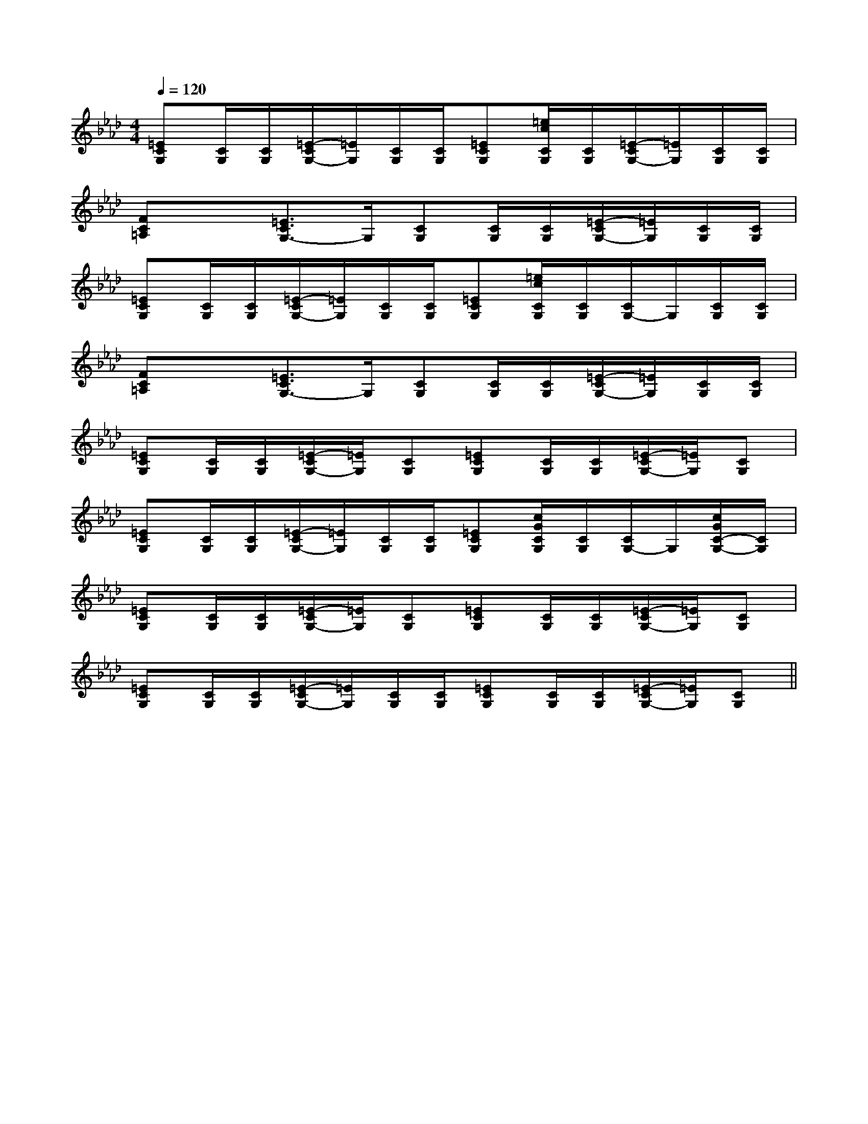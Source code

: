 X:1
T:
M:4/4
L:1/8
Q:1/4=120
K:Ab
%4flats
%%MIDI program 0
%%MIDI program 0
V:1
%%MIDI program 24
[=ECG,][C/2G,/2][C/2G,/2][=E/2-C/2G,/2-][=E/2G,/2][C/2G,/2][C/2G,/2][=ECG,][=e/2c/2C/2G,/2][C/2G,/2][=E/2-C/2G,/2-][=E/2G,/2][C/2G,/2][C/2G,/2]|
[FC=A,]x[=E3/2C3/2G,3/2-]G,/2[CG,][C/2G,/2][C/2G,/2][=E/2-C/2G,/2-][=E/2G,/2][C/2G,/2][C/2G,/2]|
[=ECG,][C/2G,/2][C/2G,/2][=E/2-C/2G,/2-][=E/2G,/2][C/2G,/2][C/2G,/2][=ECG,][=e/2c/2C/2G,/2][C/2G,/2][C/2G,/2-]G,/2[C/2G,/2][C/2G,/2]|
[FC=A,]x[=E3/2C3/2G,3/2-]G,/2[CG,][C/2G,/2][C/2G,/2][=E/2-C/2G,/2-][=E/2G,/2][C/2G,/2][C/2G,/2]|
[=ECG,][C/2G,/2][C/2G,/2][=E/2-C/2G,/2-][=E/2G,/2][CG,][=ECG,][C/2G,/2][C/2G,/2][=E/2-C/2G,/2-][=E/2G,/2][CG,]|
[=ECG,][C/2G,/2][C/2G,/2][=E/2-C/2G,/2-][=E/2G,/2][C/2G,/2][C/2G,/2][=ECG,][c/2G/2C/2G,/2][C/2G,/2][C/2G,/2-]G,/2[c/2G/2C/2-G,/2-][C/2G,/2]|
[=ECG,][C/2G,/2][C/2G,/2][=E/2-C/2G,/2-][=E/2G,/2][CG,][=ECG,][C/2G,/2][C/2G,/2][=E/2-C/2G,/2-][=E/2G,/2][CG,]|
[=ECG,][C/2G,/2][C/2G,/2][=E/2-C/2G,/2-][=E/2G,/2][C/2G,/2][C/2G,/2][=ECG,][C/2G,/2][C/2G,/2][=E/2-C/2G,/2-][=E/2G,/2][CG,]||
|
|
|
|
|
|
|
|
|
|
|
|
|
|
[ED][ED][ED][ED][ED][ED][ED][ED][ED][ED][ED][ED][ED][ED][ED]-D-A,-D-A,-D-A,-D-A,-D-A,-D-A,-D-A,-D-A,-D-A,-D-A,-D-A,-D-A,-D-A,-D-A,-D-A,[FDA,A,,][FDA,A,,][FDA,A,,][FDA,A,,][FDA,A,,][FDA,A,,][FDA,A,,][FDA,A,,][FDA,A,,][FDA,A,,][FDA,A,,][FDA,A,,][FDA,A,,][FDA,A,,]=B,/2G,,/2-]=B,/2G,,/2-]=B,/2G,,/2-]=B,/2G,,/2-]=B,/2G,,/2-]=B,/2G,,/2-]=B,/2G,,/2-]=B,/2G,,/2-]=B,/2G,,/2-]=B,/2G,,/2-]=B,/2G,,/2-]=B,/2G,,/2-]=B,/2G,,/2-]=B,/2G,,/2-]=B,/2G,,/2-][A2A,,2][A2A,,2][A2A,,2][A2A,,2][A2A,,2][A2A,,2][A2A,,2][A2A,,2][A2A,,2][A2A,,2][A2A,,2][A2A,,2][A2A,,2][A2A,,2][A2A,,2]B/2-F/2B/2-F/2B/2-F/2B/2-F/2B/2-F/2B/2-F/2B/2-F/2B/2-F/2B/2-F/2B/2-F/2B/2-F/2B/2-F/2B/2-F/2B/2-F/2B/2-F/2AE]AE]AE]AE]AE]AE]AE]AE]AE]AE]AE]AE]AE]AE]AE]E/2B,/2G,/2E,/2]E/2B,/2G,/2E,/2]E/2B,/2G,/2E,/2]E/2B,/2G,/2E,/2]E/2B,/2G,/2E,/2]E/2B,/2G,/2E,/2]E/2B,/2G,/2E,/2]E/2B,/2G,/2E,/2]E/2B,/2G,/2E,/2]E/2B,/2G,/2E,/2]E/2B,/2G,/2E,/2]E/2B,/2G,/2E,/2]E/2B,/2G,/2E,/2]E/2B,/2G,/2E,/2]A,,A,A,,A,A,,A,A,,A,A,,A,A,,A,A,,A,A,,A,A,,A,A,,A,A,,A,A,,A,A,,A,A,,A,A,,A,E/2B,/2G,/2E,/2]E/2B,/2G,/2E,/2]E/2B,/2G,/2E,/2]E/2B,/2G,/2E,/2]E/2B,/2G,/2E,/2]E/2B,/2G,/2E,/2]E/2B,/2G,/2E,/2]E/2B,/2G,/2E,/2]E/2B,/2G,/2E,/2]E/2B,/2G,/2E,/2]E/2B,/2G,/2E,/2]E/2B,/2G,/2E,/2]E/2B,/2G,/2E,/2]E/2B,/2G,/2E,/2]E/2B,/2G,/2E,/2][F/2-A,/2F,/2-][F/2-A,/2F,/2-][F/2-A,/2F,/2-][F/2-A,/2F,/2-][F/2-A,/2F,/2-][F/2-A,/2F,/2-][F/2-A,/2F,/2-][F/2-A,/2F,/2-][F/2-A,/2F,/2-][F/2-A,/2F,/2-][F/2-A,/2F,/2-][F/2-A,/2F,/2-][F/2-A,/2F,/2-][F/2-A,/2F,/2-][F/2-A,/2F,/2-]3-^A,3-]3-^A,3-]3-^A,3-]3-^A,3-]3-^A,3-]3-^A,3-]3-^A,3-]3-^A,3-]3-^A,3-]3-^A,3-]3-^A,3-]3-^A,3-]3-^A,3-]3-^A,3-]3-^A,3-][G3-E3-C3-G,3-][G3-E3-C3-G,3-][G3-E3-C3-G,3-][G3-E3-C3-G,3-][G3-E3-C3-G,3-][G3-E3-C3-G,3-][G3-E3-C3-G,3-][G3-E3-C3-G,3-][G3-E3-C3-G,3-][G3-E3-C3-G,3-][G3-E3-C3-G,3-][G3-E3-C3-G,3-][G3-E3-C3-G,3-][G3-E3-C3-G,3-]^G,4^G,4^G,4^G,4^G,4^G,4^G,4^G,4^G,4^G,4^G,4^G,4^G,4^G,4F/2-D/2-B,/2-F,/2-B,,/2-]F/2-D/2-B,/2-F,/2-B,,/2-]F/2-D/2-B,/2-F,/2-B,,/2-]F/2-D/2-B,/2-F,/2-B,,/2-]F/2-D/2-B,/2-F,/2-B,,/2-]F/2-D/2-B,/2-F,/2-B,,/2-]F/2-D/2-B,/2-F,/2-B,,/2-]F/2-D/2-B,/2-F,/2-B,,/2-]F/2-D/2-B,/2-F,/2-B,,/2-]F/2-D/2-B,/2-F,/2-B,,/2-]F/2-D/2-B,/2-F,/2-B,,/2-]F/2-D/2-B,/2-F,/2-B,,/2-]F/2-D/2-B,/2-F,/2-B,,/2-]F/2-D/2-B,/2-F,/2-B,,/2-]F/2-D/2-B,/2-F,/2-B,,/2-][B,,/2-[B,,/2-[B,,/2-[B,,/2-[B,,/2-[B,,/2-[B,,/2-[B,,/2-[B,,/2-[B,,/2-[B,,/2-^G,/2-F,/2]^G,/2-F,/2]^G,/2-F,/2]^G,/2-F,/2]^G,/2-F,/2]^G,/2-F,/2]^G,/2-F,/2]^G,/2-F,/2]^G,/2-F,/2]^G,/2-F,/2]^G,/2-F,/2]^G,/2-F,/2]^G,/2-F,/2]^G,/2-F,/2]^G,/2-F,/2]